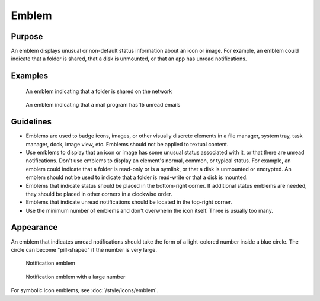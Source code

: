 Emblem
======

Purpose
-------

An emblem displays unusual or non-default status information about an icon
or image. For example, an emblem could indicate that a folder is shared, that a
disk is unmounted, or that an app has unread notifications.

Examples
--------

.. figure:: /img/emblem-public-on-folder.png
   :alt:

   An emblem indicating that a folder is shared on the network

.. figure:: /img/emblem-notification-kmail.png
   :alt:

   An emblem indicating that a mail program has 15 unread emails

Guidelines
----------

-  Emblems are used to badge icons, images, or other visually discrete elements
   in a file manager, system tray, task manager, dock, image view, etc. Emblems
   should not be applied to textual content.
-  Use emblems to display that an icon or image has some unusual status
   associated with it, or that there are unread notifications. Don't use
   emblems to display an element's normal, common, or typical status. For
   example, an emblem could indicate that a folder is read-only or is a symlink,
   or that a disk is unmounted or encrypted. An emblem should not be used to
   indicate that a folder is read-write or that a disk is mounted.
-  Emblems that indicate status should be placed in the bottom-right corner. If
   additional status emblems are needed, they should be placed in other corners
   in a clockwise order.
-  Emblems that indicate unread notifications should be located in the
   top-right corner.
-  Use the minimum number of emblems and don't overwhelm the icon itself.
   Three is usually too many.

Appearance
----------
An emblem that indicates unread notifications should take the form of a
light-colored number inside a blue circle. The circle can become "pill-shaped"
if the number is very large.

.. figure:: /img/emblem-notification-small.png
   :alt:

   Notification emblem

.. figure:: /img/emblem-notification-large.png
   :alt:

   Notification emblem with a large number

For symbolic icon emblems, see :doc:`/style/icons/emblem`.

